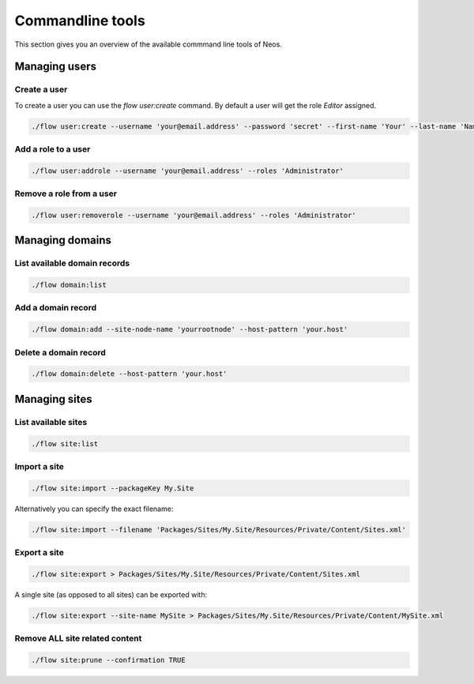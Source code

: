 =================
Commandline tools
=================

This section gives you an overview of the available commmand line tools of Neos.

Managing users
==============

Create a user
-------------

To create a user you can use the `flow user:create` command. By default a user will get the role `Editor` assigned.

.. code-block:: bash

	./flow user:create --username 'your@email.address' --password 'secret' --first-name 'Your' --last-name 'Name' --roles 'Administrator'

Add a role to a user
--------------------

.. code-block:: bash

	./flow user:addrole --username 'your@email.address' --roles 'Administrator'

Remove a role from a user
-------------------------

.. code-block:: bash

	./flow user:removerole --username 'your@email.address' --roles 'Administrator'

Managing domains
================

List available domain records
-----------------------------

.. code-block:: bash

	./flow domain:list

Add a domain record
-------------------

.. code-block:: bash

	./flow domain:add --site-node-name 'yourrootnode' --host-pattern 'your.host'

Delete a domain record
----------------------

.. code-block:: bash

	./flow domain:delete --host-pattern 'your.host'

Managing sites
==============

List available sites
--------------------

.. code-block:: bash

	./flow site:list

Import a site
-------------

.. code-block:: bash

	./flow site:import --packageKey My.Site

Alternatively you can specify the exact filename:

.. code-block:: bash

	./flow site:import --filename 'Packages/Sites/My.Site/Resources/Private/Content/Sites.xml'

Export a site
-------------

.. code-block:: bash

	./flow site:export > Packages/Sites/My.Site/Resources/Private/Content/Sites.xml

A single site (as opposed to all sites) can be exported with:

.. code-block:: bash

	./flow site:export --site-name MySite > Packages/Sites/My.Site/Resources/Private/Content/MySite.xml

Remove ALL site related content
-------------------------------

.. code-block:: bash

	./flow site:prune --confirmation TRUE
